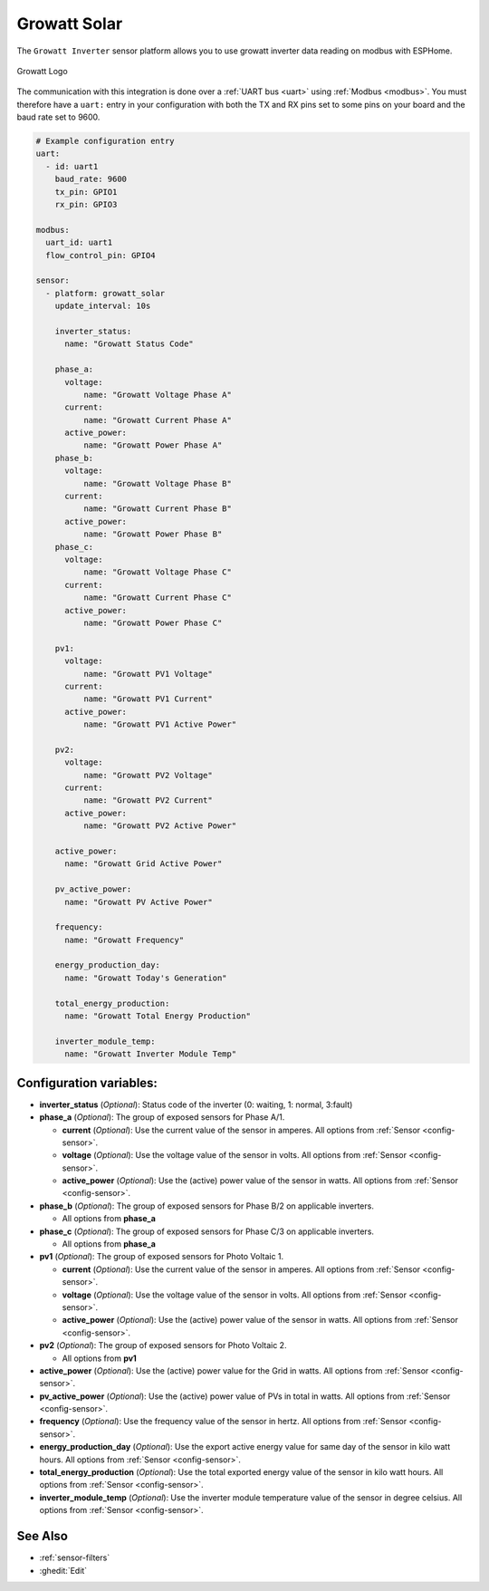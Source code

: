 Growatt Solar
=============

.. seo::
    :description: Instructions for setting up a Growatt inverter reading on modbus.
    :image: growatt.jpg
    :keywords: Growatt, Ginverter

The ``Growatt Inverter`` sensor platform allows you to use growatt inverter data reading on modbus with ESPHome.

.. figure:: images/growatt.jpg
    :align: center
    :width: 50.0%

    Growatt Logo

The communication with this integration is done over a :ref:`UART bus <uart>` using :ref:`Modbus <modbus>`.
You must therefore have a ``uart:`` entry in your configuration with both the TX and RX pins set
to some pins on your board and the baud rate set to 9600.

.. code-block:: yaml

    # Example configuration entry
    uart:
      - id: uart1
        baud_rate: 9600
        tx_pin: GPIO1
        rx_pin: GPIO3

    modbus:
      uart_id: uart1
      flow_control_pin: GPIO4

    sensor:
      - platform: growatt_solar
        update_interval: 10s
        
        inverter_status:
          name: "Growatt Status Code"

        phase_a:
          voltage:
              name: "Growatt Voltage Phase A"
          current:
              name: "Growatt Current Phase A"
          active_power:
              name: "Growatt Power Phase A"
        phase_b:
          voltage:
              name: "Growatt Voltage Phase B"
          current:
              name: "Growatt Current Phase B"
          active_power:
              name: "Growatt Power Phase B"
        phase_c:
          voltage:
              name: "Growatt Voltage Phase C"
          current:
              name: "Growatt Current Phase C"
          active_power:
              name: "Growatt Power Phase C"

        pv1:
          voltage:
              name: "Growatt PV1 Voltage"
          current:
              name: "Growatt PV1 Current"
          active_power:
              name: "Growatt PV1 Active Power"

        pv2:
          voltage:
              name: "Growatt PV2 Voltage"
          current:
              name: "Growatt PV2 Current"
          active_power:
              name: "Growatt PV2 Active Power"

        active_power:
          name: "Growatt Grid Active Power"

        pv_active_power:
          name: "Growatt PV Active Power"

        frequency:
          name: "Growatt Frequency"

        energy_production_day:
          name: "Growatt Today's Generation"
          
        total_energy_production:
          name: "Growatt Total Energy Production"

        inverter_module_temp:
          name: "Growatt Inverter Module Temp"




Configuration variables:
------------------------

- **inverter_status** (*Optional*): Status code of the inverter (0: waiting, 1: normal, 3:fault)

- **phase_a** (*Optional*): The group of exposed sensors for Phase A/1.

  - **current** (*Optional*): Use the current value of the sensor in amperes. All options from
    :ref:`Sensor <config-sensor>`.
  - **voltage** (*Optional*): Use the voltage value of the sensor in volts.
    All options from :ref:`Sensor <config-sensor>`.
  - **active_power** (*Optional*): Use the (active) power value of the sensor in watts. All options
    from :ref:`Sensor <config-sensor>`.

- **phase_b** (*Optional*): The group of exposed sensors for Phase B/2 on applicable inverters.

  - All options from **phase_a**

- **phase_c** (*Optional*): The group of exposed sensors for Phase C/3 on applicable inverters.

  - All options from **phase_a**

- **pv1** (*Optional*): The group of exposed sensors for Photo Voltaic 1.

  - **current** (*Optional*): Use the current value of the sensor in amperes. All options from
    :ref:`Sensor <config-sensor>`.
  - **voltage** (*Optional*): Use the voltage value of the sensor in volts.
    All options from :ref:`Sensor <config-sensor>`.
  - **active_power** (*Optional*): Use the (active) power value of the sensor in watts. All options
    from :ref:`Sensor <config-sensor>`.

- **pv2** (*Optional*): The group of exposed sensors for Photo Voltaic 2.

  - All options from **pv1**

- **active_power** (*Optional*): Use the (active) power value for the Grid in watts. All options
  from :ref:`Sensor <config-sensor>`.

- **pv_active_power** (*Optional*): Use the (active) power value of PVs in total in watts. All options
  from :ref:`Sensor <config-sensor>`.

- **frequency** (*Optional*): Use the frequency value of the sensor in hertz.
  All options from :ref:`Sensor <config-sensor>`.
- **energy_production_day** (*Optional*): Use the export active energy value for same day of the
  sensor in kilo watt hours. All options from :ref:`Sensor <config-sensor>`.
- **total_energy_production** (*Optional*): Use the total exported energy value of the sensor in
  kilo watt hours. All options from :ref:`Sensor <config-sensor>`.
- **inverter_module_temp** (*Optional*): Use the inverter module temperature value of the sensor in
  degree celsius. All options from :ref:`Sensor <config-sensor>`.

See Also
--------

- :ref:`sensor-filters`
- :ghedit:`Edit`
